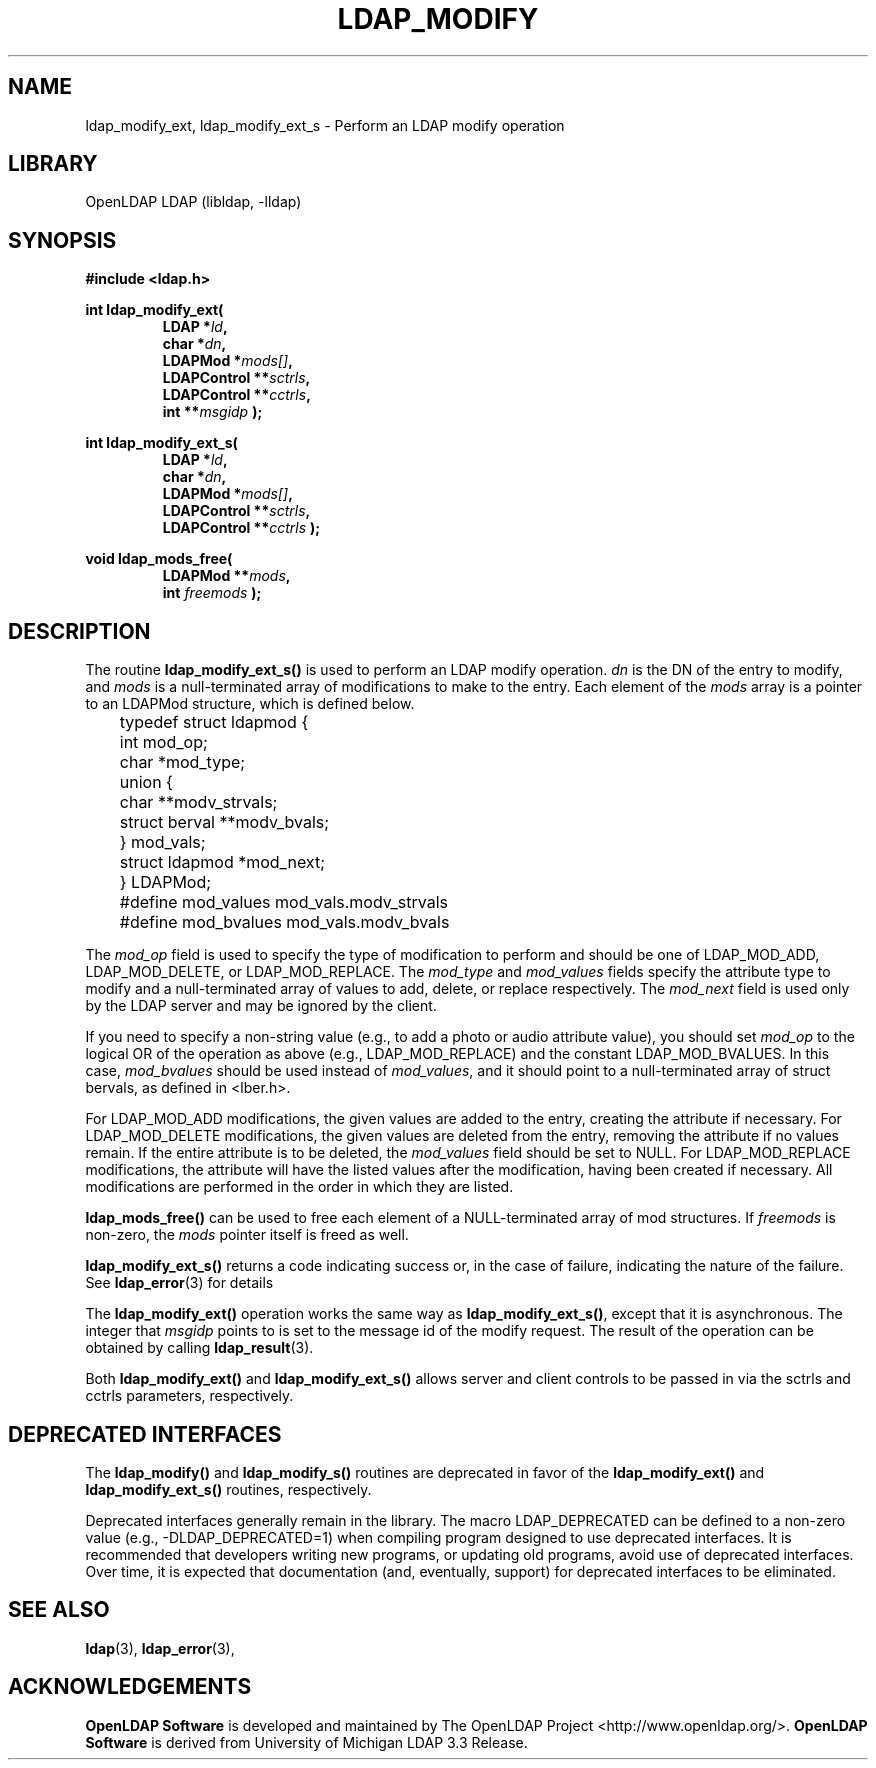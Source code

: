 .TH LDAP_MODIFY 3 "2008/07/16" "OpenLDAP 2.4.11"
.\" $OpenLDAP: pkg/ldap/doc/man/man3/ldap_modify.3,v 1.14.2.4 2008/02/11 23:26:39 kurt Exp $
.\" Copyright 1998-2008 The OpenLDAP Foundation All Rights Reserved.
.\" Copying restrictions apply.  See COPYRIGHT/LICENSE.
.SH NAME
ldap_modify_ext, ldap_modify_ext_s \- Perform an LDAP modify operation
.SH LIBRARY
OpenLDAP LDAP (libldap, -lldap)
.SH SYNOPSIS
.nf
.ft B
#include <ldap.h>
.LP
.ft B
int ldap_modify_ext(
.RS
.ft B
LDAP *\fIld\fB,
char *\fIdn\fB,
LDAPMod *\fImods[]\fB,
LDAPControl **\fIsctrls\fB,
LDAPControl **\fIcctrls\fB,
int **\fImsgidp\fB );
.RE
.LP
.nf
.ft B
int ldap_modify_ext_s(
.RS
.ft B
LDAP *\fIld\fB,
char *\fIdn\fB,
LDAPMod *\fImods[]\fB,
LDAPControl **\fIsctrls\fB,
LDAPControl **\fIcctrls\fB );
.RE
.LP
.nf
.ft B
void ldap_mods_free(
.RS
.ft B
LDAPMod **\fImods\fB,
int \fIfreemods\fB );
.RE
.SH DESCRIPTION
The routine
.B ldap_modify_ext_s()
is used to perform an LDAP modify operation.
\fIdn\fP is the DN of the entry to modify, and \fImods\fP is a
null-terminated array of modifications to make to the entry.  Each element
of the \fImods\fP array is a pointer to an LDAPMod structure, which is
defined below.
.LP
.nf
	typedef struct ldapmod {
	    int mod_op;
	    char *mod_type;
	    union {
	        char **modv_strvals;
	        struct berval **modv_bvals;
	    } mod_vals;
	    struct ldapmod *mod_next;
	} LDAPMod;
	#define mod_values mod_vals.modv_strvals
	#define mod_bvalues mod_vals.modv_bvals
.ft
.fi
.LP
The \fImod_op\fP field is used to specify the type of modification to
perform and should be one of LDAP_MOD_ADD, LDAP_MOD_DELETE, or
LDAP_MOD_REPLACE.  The \fImod_type\fP and \fImod_values\fP fields
specify the attribute type to modify and a null-terminated array of
values to add, delete, or replace respectively.  The \fImod_next\fP
field is used only by the LDAP server and may be ignored by the
client.
.LP
If you need to specify a non-string value (e.g., to add a
photo or audio attribute value), you should set \fImod_op\fP to the
logical OR of the operation as above (e.g., LDAP_MOD_REPLACE)
and the constant LDAP_MOD_BVALUES.  In this case, \fImod_bvalues\fP
should be used instead of \fImod_values\fP, and it should point to
a null-terminated array of struct bervals, as defined in <lber.h>.
.LP
For LDAP_MOD_ADD modifications, the given values are added to the
entry, creating the attribute if necessary.  For LDAP_MOD_DELETE
modifications, the given values are deleted from the entry, removing
the attribute if no values remain.  If the entire attribute is to be deleted,
the \fImod_values\fP field should be set to NULL.  For LDAP_MOD_REPLACE
modifications, the attribute will have the listed values after the
modification, having been created if necessary.  All modifications are
performed in the order in which they are listed.
.LP
.B ldap_mods_free()
can be used to free each element of a NULL-terminated
array of mod structures.  If \fIfreemods\fP is non-zero, the
\fImods\fP pointer itself is freed as well.
.LP
.B ldap_modify_ext_s()
returns a code indicating success or, in the case of failure,
indicating the nature of the failure.  See
.BR ldap_error (3)
for details
.LP
The
.B ldap_modify_ext()
operation works the same way as
.BR ldap_modify_ext_s() ,
except that it is asynchronous. The integer that \fImsgidp\fP points
to is set to the message id of the modify request.  The result of
the operation can be obtained by calling
.BR ldap_result (3).
.LP
Both
.B ldap_modify_ext()
and
.B ldap_modify_ext_s()
allows server and client controls to be passed in
via the sctrls and cctrls parameters, respectively.
.SH DEPRECATED INTERFACES
The
.B ldap_modify()
and
.B ldap_modify_s()
routines are deprecated in favor of the
.B ldap_modify_ext()
and
.B ldap_modify_ext_s()
routines, respectively.
.LP
Deprecated interfaces generally remain in the library.  The macro
LDAP_DEPRECATED can be defined to a non-zero value
(e.g., -DLDAP_DEPRECATED=1) when compiling program designed to use
deprecated interfaces.  It is recommended that developers writing new
programs, or updating old programs, avoid use of deprecated interfaces.
Over time, it is expected that documentation (and, eventually, support) for
deprecated interfaces to be eliminated.
.SH SEE ALSO
.BR ldap (3),
.BR ldap_error (3),
.SH ACKNOWLEDGEMENTS
.\" Shared Project Acknowledgement Text
.B "OpenLDAP Software"
is developed and maintained by The OpenLDAP Project <http://www.openldap.org/>.
.B "OpenLDAP Software"
is derived from University of Michigan LDAP 3.3 Release.

